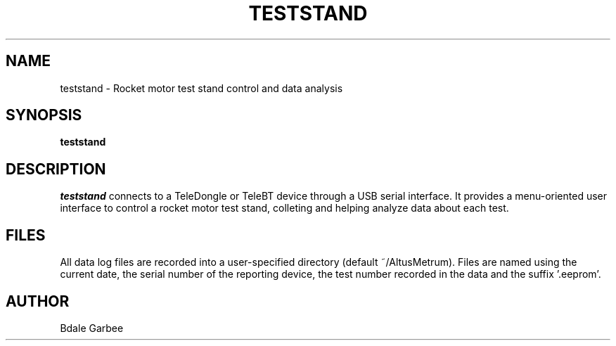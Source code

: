 .\"
.\" Copyright © 2017 Bdale Garbee <bdale@gag.com>
.\"
.\" This program is free software; you can redistribute it and/or modify
.\" it under the terms of the GNU General Public License as published by
.\" the Free Software Foundation; either version 2 of the License, or
.\" (at your option) any later version.
.\"
.\" This program is distributed in the hope that it will be useful, but
.\" WITHOUT ANY WARRANTY; without even the implied warranty of
.\" MERCHANTABILITY or FITNESS FOR A PARTICULAR PURPOSE.  See the GNU
.\" General Public License for more details.
.\"
.\" You should have received a copy of the GNU General Public License along
.\" with this program; if not, write to the Free Software Foundation, Inc.,
.\" 59 Temple Place, Suite 330, Boston, MA 02111-1307 USA.
.\"
.\"
.TH TESTSTAND 1 "teststand" ""
.SH NAME
teststand \- Rocket motor test stand control and data analysis
.SH SYNOPSIS
.B "teststand"
.SH DESCRIPTION
.I teststand
connects to a TeleDongle or TeleBT device through a USB serial interface.
It provides a menu-oriented
user interface to control a rocket motor test stand, colleting and helping
analyze data about each test.
.SH FILES
All data log files are recorded into a user-specified directory
(default ~/AltusMetrum). Files are named using the current date, the serial
number of the reporting device, the test number recorded in the data
and the suffix '.eeprom'.
.SH AUTHOR
Bdale Garbee

